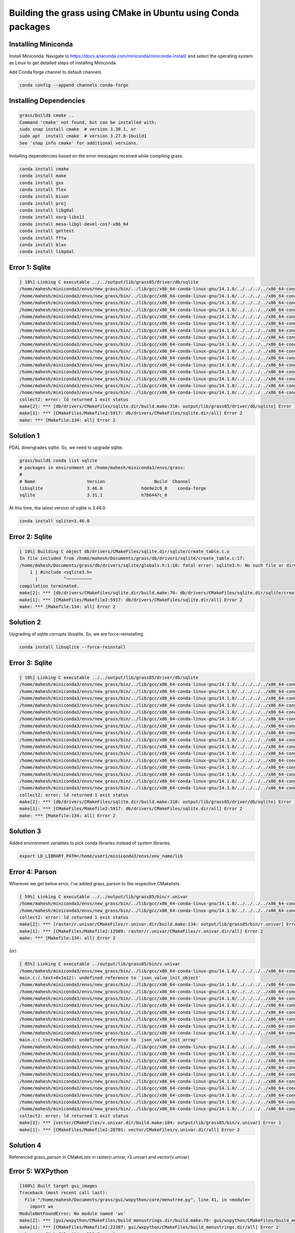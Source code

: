 Building the grass using CMake in Ubuntu using Conda packages
=============================================================


Installing Miniconda
-----------------------

Install Miniconda:
Navigate to https://docs.anaconda.com/miniconda/miniconda-install/ and select the operating system as Linux to get detailed steps of installing Miniconda. 


Add Conda forge channel to default channels

.. code-block:: bash

   conda config --append channels conda-forge


Installing Dependencies
-----------------------

.. code-block::
   
   grass/build$ cmake ..
   Command 'cmake' not found, but can be installed with:
   sudo snap install cmake  # version 3.30.1, or
   sudo apt  install cmake  # version 3.27.8-1build1
   See 'snap info cmake' for additional versions.

Installing dependencies based on the error messages received while compiling grass.


.. code-block:: bash

   conda install cmake
   conda install make
   conda install gxx
   conda install flex
   conda install bison
   conda install proj
   conda install libgdal
   conda install xorg-libx11
   conda install mesa-libgl-devel-cos7-x86_64
   conda install gettext
   conda install fftw
   conda install blas
   conda install libpdal

Error 1: Sqlite
---------------

.. code-block::

   [ 10%] Linking C executable ../../output/lib/grass85/driver/db/sqlite
   /home/mahesh/miniconda3/envs/new_grass/bin/../lib/gcc/x86_64-conda-linux-gnu/14.1.0/../../../../x86_64-conda-linux-gnu/bin/ld: warning: libz.so.1, needed by ../../output/lib/grass85/lib/libgrass_gis.so.8.5.0dev, not found (try using -rpath or -rpath-link)
   /home/mahesh/miniconda3/envs/new_grass/bin/../lib/gcc/x86_64-conda-linux-gnu/14.1.0/../../../../x86_64-conda-linux-gnu/bin/ld: warning: libgomp.so.1, needed by ../../output/lib/grass85/lib/libgrass_gis.so.8.5.0dev, not found (try using -rpath or -rpath-link)
   /home/mahesh/miniconda3/envs/new_grass/bin/../lib/gcc/x86_64-conda-linux-gnu/14.1.0/../../../../x86_64-conda-linux-gnu/bin/ld: warning: libzstd.so.1, needed by ../../output/lib/grass85/lib/libgrass_gis.so.8.5.0dev, not found (try using -rpath or -rpath-link)
   /home/mahesh/miniconda3/envs/new_grass/bin/../lib/gcc/x86_64-conda-linux-gnu/14.1.0/../../../../x86_64-conda-linux-gnu/bin/ld: warning: libiconv.so.2, needed by ../../output/lib/grass85/lib/libgrass_gis.so.8.5.0dev, not found (try using -rpath or -rpath-link)
   /home/mahesh/miniconda3/envs/new_grass/bin/../lib/gcc/x86_64-conda-linux-gnu/14.1.0/../../../../x86_64-conda-linux-gnu/bin/ld: ../../output/lib/grass85/lib/libgrass_gis.so.8.5.0dev: undefined reference to `ZSTD_isError'
   /home/mahesh/miniconda3/envs/new_grass/bin/../lib/gcc/x86_64-conda-linux-gnu/14.1.0/../../../../x86_64-conda-linux-gnu/bin/ld: ../../output/lib/grass85/lib/libgrass_gis.so.8.5.0dev: undefined reference to `ZSTD_decompress'
   /home/mahesh/miniconda3/envs/new_grass/bin/../lib/gcc/x86_64-conda-linux-gnu/14.1.0/../../../../x86_64-conda-linux-gnu/bin/ld: ../../output/lib/grass85/lib/libgrass_gis.so.8.5.0dev: undefined reference to `uncompress'
   /home/mahesh/miniconda3/envs/new_grass/bin/../lib/gcc/x86_64-conda-linux-gnu/14.1.0/../../../../x86_64-conda-linux-gnu/bin/ld: ../../output/lib/grass85/lib/libgrass_gis.so.8.5.0dev: undefined reference to `ZSTD_compress'
   /home/mahesh/miniconda3/envs/new_grass/bin/../lib/gcc/x86_64-conda-linux-gnu/14.1.0/../../../../x86_64-conda-linux-gnu/bin/ld: ../../output/lib/grass85/lib/libgrass_gis.so.8.5.0dev: undefined reference to `zError'
   /home/mahesh/miniconda3/envs/new_grass/bin/../lib/gcc/x86_64-conda-linux-gnu/14.1.0/../../../../x86_64-conda-linux-gnu/bin/ld: ../../output/lib/grass85/lib/libgrass_gis.so.8.5.0dev: undefined reference to `libiconv'
   /home/mahesh/miniconda3/envs/new_grass/bin/../lib/gcc/x86_64-conda-linux-gnu/14.1.0/../../../../x86_64-conda-linux-gnu/bin/ld: ../../output/lib/grass85/lib/libgrass_gis.so.8.5.0dev: undefined reference to `ZSTD_getErrorName'
   /home/mahesh/miniconda3/envs/new_grass/bin/../lib/gcc/x86_64-conda-linux-gnu/14.1.0/../../../../x86_64-conda-linux-gnu/bin/ld: ../../output/lib/grass85/lib/libgrass_gis.so.8.5.0dev: undefined reference to `libiconv_open'
   /home/mahesh/miniconda3/envs/new_grass/bin/../lib/gcc/x86_64-conda-linux-gnu/14.1.0/../../../../x86_64-conda-linux-gnu/bin/ld: ../../output/lib/grass85/lib/libgrass_gis.so.8.5.0dev: undefined reference to `compressBound@ZLIB_1.2.0'
   /home/mahesh/miniconda3/envs/new_grass/bin/../lib/gcc/x86_64-conda-linux-gnu/14.1.0/../../../../x86_64-conda-linux-gnu/bin/ld: ../../output/lib/grass85/lib/libgrass_gis.so.8.5.0dev: undefined reference to `libiconv_close'
   /home/mahesh/miniconda3/envs/new_grass/bin/../lib/gcc/x86_64-conda-linux-gnu/14.1.0/../../../../x86_64-conda-linux-gnu/bin/ld: ../../output/lib/grass85/lib/libgrass_gis.so.8.5.0dev: undefined reference to `ZSTD_compressBound'
   /home/mahesh/miniconda3/envs/new_grass/bin/../lib/gcc/x86_64-conda-linux-gnu/14.1.0/../../../../x86_64-conda-linux-gnu/bin/ld: ../../output/lib/grass85/lib/libgrass_gis.so.8.5.0dev: undefined reference to `compress2'
   collect2: error: ld returned 1 exit status
   make[2]: *** [db/drivers/CMakeFiles/sqlite.dir/build.make:310: output/lib/grass85/driver/db/sqlite] Error 1
   make[1]: *** [CMakeFiles/Makefile2:5917: db/drivers/CMakeFiles/sqlite.dir/all] Error 2
   make: *** [Makefile:134: all] Error 2


Solution 1
----------

PDAL downgrades sqlite. So, we need to upgrade sqlite.

.. code-block::

   grass/build$ conda list sqlite
   # packages in environment at /home/mahesh/miniconda3/envs/grass:
   #
   # Name                    Version                   Build  Channel
   libsqlite                 3.46.0               hde9e2c9_0    conda-forge
   sqlite                    3.31.1               h7b6447c_0  

At this time, the latest version of sqlite is 3.46.0

.. code-block:: bash
   
   conda install sqlite=3.46.0


Error 2: Sqlite
---------------

.. code-block::

   [ 10%] Building C object db/drivers/CMakeFiles/sqlite.dir/sqlite/create_table.c.o
   In file included from /home/mahesh/Documents/grass/db/drivers/sqlite/create_table.c:17:
   /home/mahesh/Documents/grass/db/drivers/sqlite/globals.h:1:10: fatal error: sqlite3.h: No such file or directory
       1 | #include <sqlite3.h>
         |          ^~~~~~~~~~~
   compilation terminated.
   make[2]: *** [db/drivers/CMakeFiles/sqlite.dir/build.make:76: db/drivers/CMakeFiles/sqlite.dir/sqlite/create_table.c.o] Error 1
   make[1]: *** [CMakeFiles/Makefile2:5917: db/drivers/CMakeFiles/sqlite.dir/all] Error 2
   make: *** [Makefile:134: all] Error 2


Solution 2
----------

Upgrading of sqlite corrupts libsqlite. So, we are force-reinstalling.

.. code-block::

   conda install libsqlite --force-reinstall


Error 3: Sqlite
---------------

.. code-block::

   [ 10%] Linking C executable ../../output/lib/grass85/driver/db/sqlite
   /home/mahesh/miniconda3/envs/new_grass/bin/../lib/gcc/x86_64-conda-linux-gnu/14.1.0/../../../../x86_64-conda-linux-gnu/bin/ld: warning: libz.so.1, needed by ../../output/lib/grass85/lib/libgrass_gis.so.8.5.0dev, not found (try using -rpath or -rpath-link)
   /home/mahesh/miniconda3/envs/new_grass/bin/../lib/gcc/x86_64-conda-linux-gnu/14.1.0/../../../../x86_64-conda-linux-gnu/bin/ld: warning: libgomp.so.1, needed by ../../output/lib/grass85/lib/libgrass_gis.so.8.5.0dev, not found (try using -rpath or -rpath-link)
   /home/mahesh/miniconda3/envs/new_grass/bin/../lib/gcc/x86_64-conda-linux-gnu/14.1.0/../../../../x86_64-conda-linux-gnu/bin/ld: warning: libzstd.so.1, needed by ../../output/lib/grass85/lib/libgrass_gis.so.8.5.0dev, not found (try using -rpath or -rpath-link)
   /home/mahesh/miniconda3/envs/new_grass/bin/../lib/gcc/x86_64-conda-linux-gnu/14.1.0/../../../../x86_64-conda-linux-gnu/bin/ld: warning: libiconv.so.2, needed by ../../output/lib/grass85/lib/libgrass_gis.so.8.5.0dev, not found (try using -rpath or -rpath-link)
   /home/mahesh/miniconda3/envs/new_grass/bin/../lib/gcc/x86_64-conda-linux-gnu/14.1.0/../../../../x86_64-conda-linux-gnu/bin/ld: ../../output/lib/grass85/lib/libgrass_gis.so.8.5.0dev: undefined reference to `ZSTD_isError'
   /home/mahesh/miniconda3/envs/new_grass/bin/../lib/gcc/x86_64-conda-linux-gnu/14.1.0/../../../../x86_64-conda-linux-gnu/bin/ld: ../../output/lib/grass85/lib/libgrass_gis.so.8.5.0dev: undefined reference to `ZSTD_decompress'
   /home/mahesh/miniconda3/envs/new_grass/bin/../lib/gcc/x86_64-conda-linux-gnu/14.1.0/../../../../x86_64-conda-linux-gnu/bin/ld: ../../output/lib/grass85/lib/libgrass_gis.so.8.5.0dev: undefined reference to `uncompress'
   /home/mahesh/miniconda3/envs/new_grass/bin/../lib/gcc/x86_64-conda-linux-gnu/14.1.0/../../../../x86_64-conda-linux-gnu/bin/ld: ../../output/lib/grass85/lib/libgrass_gis.so.8.5.0dev: undefined reference to `ZSTD_compress'
   /home/mahesh/miniconda3/envs/new_grass/bin/../lib/gcc/x86_64-conda-linux-gnu/14.1.0/../../../../x86_64-conda-linux-gnu/bin/ld: ../../output/lib/grass85/lib/libgrass_gis.so.8.5.0dev: undefined reference to `zError'
   /home/mahesh/miniconda3/envs/new_grass/bin/../lib/gcc/x86_64-conda-linux-gnu/14.1.0/../../../../x86_64-conda-linux-gnu/bin/ld: ../../output/lib/grass85/lib/libgrass_gis.so.8.5.0dev: undefined reference to `libiconv'
   /home/mahesh/miniconda3/envs/new_grass/bin/../lib/gcc/x86_64-conda-linux-gnu/14.1.0/../../../../x86_64-conda-linux-gnu/bin/ld: ../../output/lib/grass85/lib/libgrass_gis.so.8.5.0dev: undefined reference to `ZSTD_getErrorName'
   /home/mahesh/miniconda3/envs/new_grass/bin/../lib/gcc/x86_64-conda-linux-gnu/14.1.0/../../../../x86_64-conda-linux-gnu/bin/ld: ../../output/lib/grass85/lib/libgrass_gis.so.8.5.0dev: undefined reference to `libiconv_open'
   /home/mahesh/miniconda3/envs/new_grass/bin/../lib/gcc/x86_64-conda-linux-gnu/14.1.0/../../../../x86_64-conda-linux-gnu/bin/ld: ../../output/lib/grass85/lib/libgrass_gis.so.8.5.0dev: undefined reference to `compressBound@ZLIB_1.2.0'
   /home/mahesh/miniconda3/envs/new_grass/bin/../lib/gcc/x86_64-conda-linux-gnu/14.1.0/../../../../x86_64-conda-linux-gnu/bin/ld: ../../output/lib/grass85/lib/libgrass_gis.so.8.5.0dev: undefined reference to `libiconv_close'
   /home/mahesh/miniconda3/envs/new_grass/bin/../lib/gcc/x86_64-conda-linux-gnu/14.1.0/../../../../x86_64-conda-linux-gnu/bin/ld: ../../output/lib/grass85/lib/libgrass_gis.so.8.5.0dev: undefined reference to `ZSTD_compressBound'
   /home/mahesh/miniconda3/envs/new_grass/bin/../lib/gcc/x86_64-conda-linux-gnu/14.1.0/../../../../x86_64-conda-linux-gnu/bin/ld: ../../output/lib/grass85/lib/libgrass_gis.so.8.5.0dev: undefined reference to `compress2'
   collect2: error: ld returned 1 exit status
   make[2]: *** [db/drivers/CMakeFiles/sqlite.dir/build.make:310: output/lib/grass85/driver/db/sqlite] Error 1
   make[1]: *** [CMakeFiles/Makefile2:5917: db/drivers/CMakeFiles/sqlite.dir/all] Error 2
   make: *** [Makefile:134: all] Error 2

Solution 3
----------

Added environment variables to pick conda libraries instead of system libraries.

.. code-block:: bash

   export LD_LIBRARY_PATH=/home/user1/miniconda3/envs/env_name/lib


Error 4: Parson
---------------

Wherever we get below error, I've added grass_parson to the respective CMakelists. 

.. code-block::

   [ 59%] Linking C executable ../../output/lib/grass85/bin/r.univar
   /home/mahesh/miniconda3/envs/new_grass/bin/../lib/gcc/x86_64-conda-linux-gnu/14.1.0/../../../../x86_64-conda-linux-gnu/bin/ld: CMakeFiles/r.univar.dir/stats.c.o: undefined reference to symbol 'json_object_set_string@@JSONC_0.14'
   /home/mahesh/miniconda3/envs/new_grass/bin/../lib/gcc/x86_64-conda-linux-gnu/14.1.0/../../../../x86_64-conda-linux-gnu/bin/ld: /home/mahesh/miniconda3/envs/new_grass/lib/libjson-c.so.5: error adding symbols: DSO missing from command line
   collect2: error: ld returned 1 exit status
   make[2]: *** [raster/r.univar/CMakeFiles/r.univar.dir/build.make:134: output/lib/grass85/bin/r.univar] Error 1
   make[1]: *** [CMakeFiles/Makefile2:12989: raster/r.univar/CMakeFiles/r.univar.dir/all] Error 2
   make: *** [Makefile:134: all] Error 2

(or)

.. code-block::

   [ 85%] Linking C executable ../output/lib/grass85/bin/v.univar
   /home/mahesh/miniconda3/envs/new_grass/bin/../lib/gcc/x86_64-conda-linux-gnu/14.1.0/../../../../x86_64-conda-linux-gnu/bin/ld: CMakeFiles/v.univar.dir/v.univar/main.c.o: in function `summary':
   main.c:(.text+0x1e12): undefined reference to `json_value_init_object'
   /home/mahesh/miniconda3/envs/new_grass/bin/../lib/gcc/x86_64-conda-linux-gnu/14.1.0/../../../../x86_64-conda-linux-gnu/bin/ld: main.c:(.text+0x1e4f): undefined reference to `json_object'
   /home/mahesh/miniconda3/envs/new_grass/bin/../lib/gcc/x86_64-conda-linux-gnu/14.1.0/../../../../x86_64-conda-linux-gnu/bin/ld: main.c:(.text+0x1e81): undefined reference to `json_object_set_number'
   /home/mahesh/miniconda3/envs/new_grass/bin/../lib/gcc/x86_64-conda-linux-gnu/14.1.0/../../../../x86_64-conda-linux-gnu/bin/ld: main.c:(.text+0x1ebe): undefined reference to `json_object_set_number'
   /home/mahesh/miniconda3/envs/new_grass/bin/../lib/gcc/x86_64-conda-linux-gnu/14.1.0/../../../../x86_64-conda-linux-gnu/bin/ld: main.c:(.text+0x1eee): undefined reference to `json_object_set_number'
   /home/mahesh/miniconda3/envs/new_grass/bin/../lib/gcc/x86_64-conda-linux-gnu/14.1.0/../../../../x86_64-conda-linux-gnu/bin/ld: main.c:(.text+0x1f1c): undefined reference to `json_object_set_number'
   /home/mahesh/miniconda3/envs/new_grass/bin/../lib/gcc/x86_64-conda-linux-gnu/14.1.0/../../../../x86_64-conda-linux-gnu/bin/ld: main.c:(.text+0x1f4c): undefined reference to `json_object_set_number'
   /home/mahesh/miniconda3/envs/new_grass/bin/../lib/gcc/x86_64-conda-linux-gnu/14.1.0/../../../../x86_64-conda-linux-gnu/bin/ld: CMakeFiles/v.univar.dir/v.univar/main.c.o:main.c:(.text+0x1f6e): more undefined references to `json_object_set_number' follow
   /home/mahesh/miniconda3/envs/new_grass/bin/../lib/gcc/x86_64-conda-linux-gnu/14.1.0/../../../../x86_64-conda-linux-gnu/bin/ld: CMakeFiles/v.univar.dir/v.univar/main.c.o: in function `summary':
   main.c:(.text+0x2b85): undefined reference to `json_value_init_array'
   /home/mahesh/miniconda3/envs/new_grass/bin/../lib/gcc/x86_64-conda-linux-gnu/14.1.0/../../../../x86_64-conda-linux-gnu/bin/ld: main.c:(.text+0x2b95): undefined reference to `json_array'
   /home/mahesh/miniconda3/envs/new_grass/bin/../lib/gcc/x86_64-conda-linux-gnu/14.1.0/../../../../x86_64-conda-linux-gnu/bin/ld: main.c:(.text+0x2b9e): undefined reference to `json_value_init_object'
   /home/mahesh/miniconda3/envs/new_grass/bin/../lib/gcc/x86_64-conda-linux-gnu/14.1.0/../../../../x86_64-conda-linux-gnu/bin/ld: main.c:(.text+0x2bae): undefined reference to `json_object'
   /home/mahesh/miniconda3/envs/new_grass/bin/../lib/gcc/x86_64-conda-linux-gnu/14.1.0/../../../../x86_64-conda-linux-gnu/bin/ld: main.c:(.text+0x2be0): undefined reference to `json_object_set_number'
   /home/mahesh/miniconda3/envs/new_grass/bin/../lib/gcc/x86_64-conda-linux-gnu/14.1.0/../../../../x86_64-conda-linux-gnu/bin/ld: main.c:(.text+0x2bff): undefined reference to `json_object_set_number'
   /home/mahesh/miniconda3/envs/new_grass/bin/../lib/gcc/x86_64-conda-linux-gnu/14.1.0/../../../../x86_64-conda-linux-gnu/bin/ld: main.c:(.text+0x2c12): undefined reference to `json_array_append_value'
   /home/mahesh/miniconda3/envs/new_grass/bin/../lib/gcc/x86_64-conda-linux-gnu/14.1.0/../../../../x86_64-conda-linux-gnu/bin/ld: main.c:(.text+0x2c2c): undefined reference to `json_object_set_value'
   /home/mahesh/miniconda3/envs/new_grass/bin/../lib/gcc/x86_64-conda-linux-gnu/14.1.0/../../../../x86_64-conda-linux-gnu/bin/ld: main.c:(.text+0x2f24): undefined reference to `json_serialize_to_string_pretty'
   /home/mahesh/miniconda3/envs/new_grass/bin/../lib/gcc/x86_64-conda-linux-gnu/14.1.0/../../../../x86_64-conda-linux-gnu/bin/ld: main.c:(.text+0x2f6d): undefined reference to `json_free_serialized_string'
   /home/mahesh/miniconda3/envs/new_grass/bin/../lib/gcc/x86_64-conda-linux-gnu/14.1.0/../../../../x86_64-conda-linux-gnu/bin/ld: main.c:(.text+0x2f79): undefined reference to `json_value_free'
   collect2: error: ld returned 1 exit status
   make[2]: *** [vector/CMakeFiles/v.univar.dir/build.make:104: output/lib/grass85/bin/v.univar] Error 1
   make[1]: *** [CMakeFiles/Makefile2:20701: vector/CMakeFiles/v.univar.dir/all] Error 2

Solution 4
----------

Referenced grass_parson in CMakeLists in raster(r.univar, r3.univar) and vector(v.univar)

Error 5: WXPython
-----------------

.. code-block::

   [100%] Built target gui_images
   Traceback (most recent call last):
     File "/home/mahesh/Documents/grass/gui/wxpython/core/menutree.py", line 41, in <module>
       import wx
   ModuleNotFoundError: No module named 'wx'
   make[2]: *** [gui/wxpython/CMakeFiles/build_menustrings.dir/build.make:70: gui/wxpython/CMakeFiles/build_menustrings] Error 1
   make[1]: *** [CMakeFiles/Makefile2:22387: gui/wxpython/CMakeFiles/build_menustrings.dir/all] Error 2
   make: *** [Makefile:134: all] Error 2

Solution 5
----------

.. code-block:: bash

   conda install wxpython
